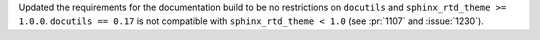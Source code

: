 Updated the requirements for the documentation build to be no restrictions on ``docutils``
and ``sphinx_rtd_theme >= 1.0.0``.  ``docutils == 0.17`` is not compatible with
``sphinx_rtd_theme < 1.0`` (see :pr:`1107` and :issue:`1230`).
